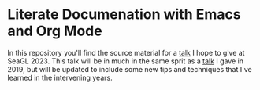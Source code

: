 * Literate Documenation with Emacs and Org Mode

In this repository you'll find the source material for a [[https://osem.seagl.org/conferences/seagl2023/program/proposals/952][talk]] I hope to give at SeaGL 2023. This talk will be in
much in the same sprit as a [[https://osem.seagl.org/conferences/seagl2019/program/proposals/664][talk]] I gave in 2019, but will be updated to include some new tips and techniques that I've
learned in the intervening years.
